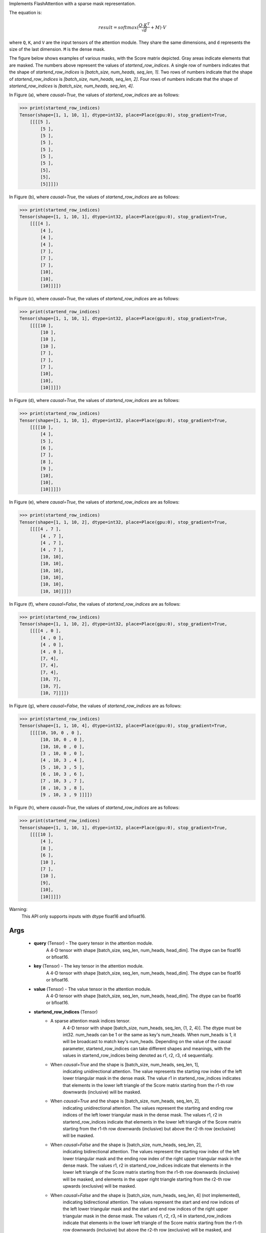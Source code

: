 Implements FlashAttention with a sparse mask representation.

The equation is:

.. math::

    result = softmax(\frac{Q \cdot K^T}{\sqrt{d}} + M) \cdot V

where ``Q``, ``K``, and ``V`` are the input tensors of the attention module.
They share the same dimensions, and ``d`` represents the size of the last dimension.
``M`` is the dense mask.

The figure below shows examples of various masks, with the Score matrix depicted. Gray areas indicate elements that are masked. The numbers above represent the values of `startend_row_indices`. A single row of numbers indicates that the shape of `startend_row_indices` is `[batch_size, num_heads, seq_len, 1]`. Two rows of numbers indicate that the shape of `startend_row_indices` is `[batch_size, num_heads, seq_len, 2]`. Four rows of numbers indicate that the shape of `startend_row_indices` is `[batch_size, num_heads, seq_len, 4]`.

.. image:: https:/githubraw.cdn.bcebos.com/PaddlePaddle/docs/develop/docs/images/FlashMask1.png
    :width: 900
    :alt: pipeline
    :align: center

In Figure (a), where `causal=True`, the values of `startend_row_indices` are as follows:

.. code-block:: python

    >>> print(startend_row_indices)
    Tensor(shape=[1, 1, 10, 1], dtype=int32, place=Place(gpu:0), stop_gradient=True,
        [[[[5 ],
            [5 ],
            [5 ],
            [5 ],
            [5 ],
            [5 ],
            [5 ],
            [5],
            [5],
            [5]]]])

In Figure (b), where `causal=True`, the values of `startend_row_indices` are as follows:

.. code-block:: python

    >>> print(startend_row_indices)
    Tensor(shape=[1, 1, 10, 1], dtype=int32, place=Place(gpu:0), stop_gradient=True,
        [[[[4 ],
            [4 ],
            [4 ],
            [4 ],
            [7 ],
            [7 ],
            [7 ],
            [10],
            [10],
            [10]]]])

.. image:: https:/githubraw.cdn.bcebos.com/PaddlePaddle/docs/develop/docs/images/FlashMask2.png
    :width: 900
    :alt: pipeline
    :align: center

In Figure (c), where `causal=True`, the values of `startend_row_indices` are as follows:

.. code-block:: python

    >>> print(startend_row_indices)
    Tensor(shape=[1, 1, 10, 1], dtype=int32, place=Place(gpu:0), stop_gradient=True,
        [[[[10 ],
            [10 ],
            [10 ],
            [10 ],
            [7 ],
            [7 ],
            [7 ],
            [10],
            [10],
            [10]]]])

In Figure (d), where `causal=True`, the values of `startend_row_indices` are as follows:

.. code-block:: python

    >>> print(startend_row_indices)
    Tensor(shape=[1, 1, 10, 1], dtype=int32, place=Place(gpu:0), stop_gradient=True,
        [[[[10 ],
            [4 ],
            [5 ],
            [6 ],
            [7 ],
            [8 ],
            [9 ],
            [10],
            [10],
            [10]]]])

.. image:: https:/githubraw.cdn.bcebos.com/PaddlePaddle/docs/develop/docs/images/FlashMask3.png
    :width: 900
    :alt: pipeline
    :align: center

In Figure (e), where `causal=True`, the values of `startend_row_indices` are as follows:

.. code-block:: python

    >>> print(startend_row_indices)
    Tensor(shape=[1, 1, 10, 2], dtype=int32, place=Place(gpu:0), stop_gradient=True,
        [[[[4 , 7 ],
            [4 , 7 ],
            [4 , 7 ],
            [4 , 7 ],
            [10, 10],
            [10, 10],
            [10, 10],
            [10, 10],
            [10, 10],
            [10, 10]]]])

In Figure (f), where `causal=False`, the values of `startend_row_indices` are as follows:

.. code-block:: python

    >>> print(startend_row_indices)
    Tensor(shape=[1, 1, 10, 2], dtype=int32, place=Place(gpu:0), stop_gradient=True,
        [[[[4 , 0 ],
            [4 , 0 ],
            [4 , 0 ],
            [4 , 0 ],
            [7, 4],
            [7, 4],
            [7, 4],
            [10, 7],
            [10, 7],
            [10, 7]]]])

.. image:: https:/githubraw.cdn.bcebos.com/PaddlePaddle/docs/develop/docs/images/FlashMask4.png
    :width: 900
    :alt: pipeline
    :align: center

In Figure (g), where `causal=False`, the values of `startend_row_indices` are as follows:

.. code-block:: python

    >>> print(startend_row_indices)
    Tensor(shape=[1, 1, 10, 4], dtype=int32, place=Place(gpu:0), stop_gradient=True,
        [[[[10, 10, 0 , 0 ],
            [10, 10, 0 , 0 ],
            [10, 10, 0 , 0 ],
            [3 , 10, 0 , 0 ],
            [4 , 10, 3 , 4 ],
            [5 , 10, 3 , 5 ],
            [6 , 10, 3 , 6 ],
            [7 , 10, 3 , 7 ],
            [8 , 10, 3 , 8 ],
            [9 , 10, 3 , 9 ]]]])

In Figure (h), where `causal=True`, the values of `startend_row_indices` are as follows:

.. code-block:: python

    >>> print(startend_row_indices)
    Tensor(shape=[1, 1, 10, 1], dtype=int32, place=Place(gpu:0), stop_gradient=True,
        [[[[10 ],
            [4 ],
            [8 ],
            [6 ],
            [10 ],
            [7 ],
            [10 ],
            [9],
            [10],
            [10]]]])

Warning:
    This API only supports inputs with dtype float16 and bfloat16.

Args
::::::::::::
    - **query** (Tensor) - The query tensor in the attention module.
                    A 4-D tensor with shape [batch_size, seq_len, num_heads, head_dim].
                    The dtype can be float16 or bfloat16.
    - **key** (Tensor) - The key tensor in the attention module.
                    A 4-D tensor with shape [batch_size, seq_len, num_heads, head_dim].
                    The dtype can be float16 or bfloat16.
    - **value** (Tensor) - The value tensor in the attention module.
                    A 4-D tensor with shape [batch_size, seq_len, num_heads, head_dim].
                    The dtype can be float16 or bfloat16.
    - **startend_row_indices** (Tensor)
        - A sparse attention mask indices tensor.
            A 4-D tensor with shape [batch_size, num_heads, seq_len, {1, 2, 4}].
            The dtype must be int32. num_heads can be 1 or the same as key's num_heads. When num_heads is 1, it will be broadcast to match key's num_heads.
            Depending on the value of the causal parameter, startend_row_indices can take different shapes and meanings, with the values in startend_row_indices being denoted as r1, r2, r3, r4 sequentially.
        - When `causal=True` and the shape is [batch_size, num_heads, seq_len, 1],
            indicating unidirectional attention. The value represents the starting row index of the left
            lower triangular mask in the dense mask. The value r1 in startend_row_indices indicates that elements in the lower left triangle of the Score matrix starting from the r1-th row downwards (inclusive) will be masked.
        - When `causal=True` and the shape is [batch_size, num_heads, seq_len, 2],
            indicating unidirectional attention. The values represent the starting and ending row indices of
            the left lower triangular mask in the dense mask. The values r1, r2 in startend_row_indices indicate that elements in the lower left triangle of the Score matrix starting from the r1-th row downwards (inclusive) but above the r2-th row (exclusive) will be masked.
        - When `causal=False` and the shape is [batch_size, num_heads, seq_len, 2],
            indicating bidirectional attention. The values represent the starting row index of the left
            lower triangular mask and the ending row index of the right upper triangular mask in the dense mask. The values r1, r2 in startend_row_indices indicate that elements in the lower left triangle of the Score matrix starting from the r1-th row downwards (inclusive) will be masked, and elements in the upper right triangle starting from the r2-th row upwards (exclusive) will be masked.
        - When `causal=False` and the shape is [batch_size, num_heads, seq_len, 4] (not implemented),
            indicating bidirectional attention. The values represent the start and end row indices of the
            left lower triangular mask and the start and end row indices of the right upper triangular mask in the dense mask. The values r1, r2, r3, r4 in startend_row_indices indicate that elements in the lower left triangle of the Score matrix starting from the r1-th row downwards (inclusive) but above the r2-th row (exclusive) will be masked, and elements in the upper right triangle starting from the r3-th row downwards (inclusive) but above the r4-th row (exclusive) will be masked.
    - **dropout** (float) - The dropout ratio. Default is 0.0.
    - **causal** (bool) - Whether to enable causal mode. Default is False.
    - **return_softmax_lse** (bool) - Whether to return the log-sum-exp of the softmax. Default is False.
    - **return_seed_offset** (bool) - Whether to return the random seed offset. Default is False.
    - **fixed_seed_offset** (Tensor, optional): With fixed seed, offset for dropout mask.
    - **rng_name** (str) - The name to select Generator.
    - **training** (bool) - Whether the module is in training mode. Default is True.
    - **name** (str, optional) - Name of the operation. Default is None. Normally, users do not need to set this property.
                            For more information, refer to :ref:`api_guide_Name` .

Returns
::::::::::::
    Tensor: The computed attention result with the same shape as the input `value`.

Examples:
    .. code-block:: python

        >>> # doctest: +SKIP('flash_attn need A100 compile')
        >>> import paddle

        >>> paddle.seed(2023)
        >>> q = paddle.rand((1, 128, 2, 32),dtype="float16")
        >>> startend_row_indices = paddle.randint(0, 128, (1, 2, 128, 1), dtype="int32")
        >>> output = paddle.nn.functional.flashmask_attention(q, q, q, startend_row_indices, causal=True)
        >>> print(output)
        Tensor(shape=[1, 128, 2, 32], dtype=float16, place=Place(gpu:0), stop_gradient=True,
       [[[[0.81201172, 0.99609375, 0.51074219, ..., 0.80126953,
           0.07232666, 0.83496094],
          [0.34838867, 0.44970703, 0.56103516, ..., 0.68164062,
           0.10986328, 0.07733154]],

         [[0.68603516, 0.85253906, 0.51074219, ..., 0.72119141,
           0.37426758, 0.44531250],
          [0.20300293, 0.79833984, 0.81738281, ..., 0.87890625,
           0.68994141, 0.58496094]],

         [[0.39990234, 0.57080078, 0.40942383, ..., 0.87158203,
           0.14978027, 0.77343750],
          [0.18750000, 0.79443359, 0.76904297, ..., 0.86865234,
           0.76171875, 0.61035156]],

         ...,

         [[0.29321289, 0.67675781, 0.47143555, ..., 0.36621094,
           0.61035156, 0.35668945],
          [0.45825195, 0.21228027, 0.72949219, ..., 0.77246094,
           0.41723633, 0.41870117]],

         [[0.76660156, 0.55322266, 0.73876953, ..., 0.26416016,
           0.63769531, 0.55810547],
          [0.69677734, 0.59863281, 0.77783203, ..., 0.64599609,
           0.36059570, 0.42919922]],

         [[0.31030273, 0.91064453, 0.71826172, ..., 0.29125977,
           0.34423828, 0.60986328],
          [0.73583984, 0.84619141, 0.96728516, ..., 0.61816406,
           0.07440186, 0.55224609]]]])
        >>> # doctest: -SKIP
